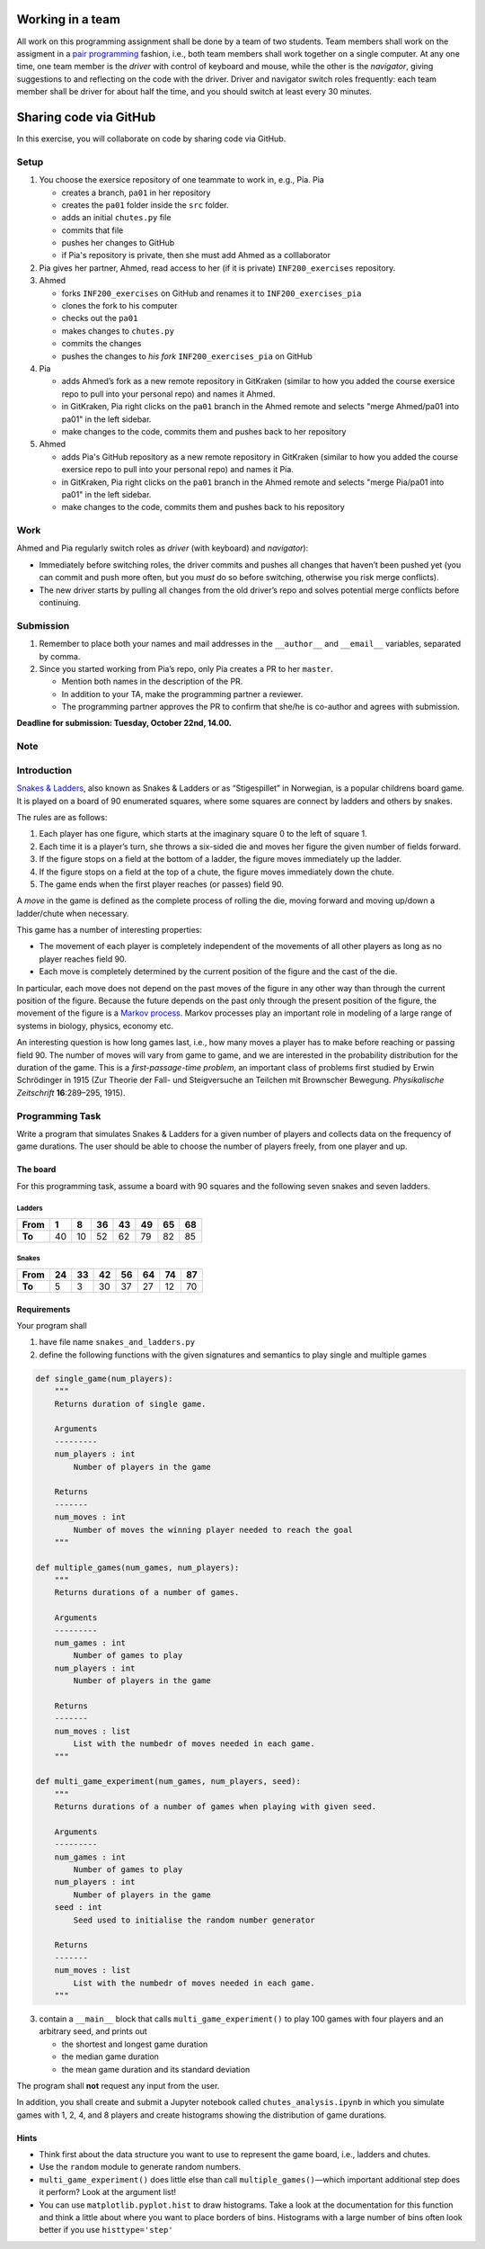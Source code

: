 Working in a team
-----------------

All work on this programming assignment shall be done by a team of two
students. Team members shall work on the assigment in a `pair
programming <https://en.wikipedia.org/wiki/Pair_programming>`__ fashion,
i.e., both team members shall work together on a single computer. At any
one time, one team member is the *driver* with control of keyboard and
mouse, while the other is the *navigator*, giving suggestions to and
reflecting on the code with the driver. Driver and navigator switch
roles frequently: each team member shall be driver for about half the
time, and you should switch at least every 30 minutes.

Sharing code via GitHub
--------------------------

In this exercise, you will collaborate on code by sharing code via
GitHub.

Setup
~~~~~

1. You choose the exersice repository of one teammate to work in, e.g., Pia.
   Pia

   -  creates a branch, ``pa01`` in her repository
   -  creates the ``pa01`` folder inside the ``src`` folder.
   -  adds an initial ``chutes.py`` file
   -  commits that file
   -  pushes her changes to GitHub
   -  if Pia's repository is private, then she must add Ahmed as a 
      colllaborator

2. Pia gives her partner, Ahmed, read access to her (if it is private)
   ``INF200_exercises`` repository.
3. Ahmed

   -  forks ``INF200_exercises`` on GitHub and renames it to
      ``INF200_exercises_pia``
   -  clones the fork to his computer
   -  checks out the ``pa01``
   -  makes changes to ``chutes.py``
   -  commits the changes
   -  pushes the changes to *his fork* ``INF200_exercises_pia`` on
      GitHub

4. Pia

   -  adds Ahmed’s fork as a new remote repository in GitKraken
      (similar to how you added the course exersice repo to pull into
      your personal repo) and names it Ahmed.
   -  in GitKraken, Pia right clicks on the ``pa01`` branch in the Ahmed
      remote and selects "merge Ahmed/pa01 into pa01" in the left sidebar.
   -  make changes to the code, commits them and pushes back to her
      repository

5. Ahmed

   -  adds Pia's GitHub repository as a new remote repository in GitKraken
      (similar to how you added the course exersice repo to pull into
      your personal repo) and names it Pia.
   -  in GitKraken, Pia right clicks on the ``pa01`` branch in the Ahmed
      remote and selects "merge Pia/pa01 into pa01" in the left sidebar.
   -  make changes to the code, commits them and pushes back to his
      repository
Work
~~~~

Ahmed and Pia regularly switch roles as *driver* (with keyboard) and
*navigator*):

-  Immediately before switching roles, the driver commits and pushes all
   changes that haven’t been pushed yet (you can commit and push more
   often, but you *must* do so before switching, otherwise you risk
   merge conflicts).
-  The new driver starts by pulling all changes from the old driver’s
   repo and solves potential merge conflicts before continuing.

Submission
~~~~~~~~~~

1. Remember to place both your names and mail addresses in the
   ``__author__`` and ``__email__`` variables, separated by comma.
2. Since you started working from Pia’s repo, only Pia creates a PR to
   her ``master``.

   -  Mention both names in the description of the PR.
   -  In addition to your TA, make the programming partner a reviewer.
   -  The programming partner approves the PR to confirm that she/he is
      co-author and agrees with submission.

**Deadline for submission: Tuesday, October 22nd, 14.00.**

Note
~~~~


Introduction
~~~~~~~~~~~~

`Snakes & Ladders <https://en.wikipedia.org/wiki/Snakes_and_Ladders>`__,
also known as Snakes & Ladders or as “Stigespillet” in Norwegian, is a
popular childrens board game. It is played on a board of 90 enumerated
squares, where some squares are connect by ladders and others by snakes.

The rules are as follows:

1. Each player has one figure, which starts at the imaginary square 0 to
   the left of square 1.
2. Each time it is a player’s turn, she throws a six-sided die and moves
   her figure the given number of fields forward.
3. If the figure stops on a field at the bottom of a ladder, the figure
   moves immediately up the ladder.
4. If the figure stops on a field at the top of a chute, the figure
   moves immediately down the chute.
5. The game ends when the first player reaches (or passes) field 90.

A *move* in the game is defined as the complete process of rolling the
die, moving forward and moving up/down a ladder/chute when necessary.

This game has a number of interesting properties:

-  The movement of each player is completely independent of the
   movements of all other players as long as no player reaches field 90.
-  Each move is completely determined by the current position of the
   figure and the cast of the die.

In particular, each move does not depend on the past moves of the figure
in any other way than through the current position of the figure.
Because the future depends on the past only through the present position
of the figure, the movement of the figure is a `Markov
process <https://en.wikipedia.org/wiki/Markov_process>`__. Markov
processes play an important role in modeling of a large range of systems
in biology, physics, economy etc.

An interesting question is how long games last, i.e., how many moves a
player has to make before reaching or passing field 90. The number of
moves will vary from game to game, and we are interested in the
probability distribution for the duration of the game. This is a
*first-passage-time problem*, an important class of problems first
studied by Erwin Schrödinger in 1915 (Zur Theorie der Fall- und
Steigversuche an Teilchen mit Brownscher Bewegung. *Physikalische
Zeitschrift* **16**:289–295, 1915).

Programming Task
~~~~~~~~~~~~~~~~

Write a program that simulates Snakes & Ladders for a given number of
players and collects data on the frequency of game durations. The user
should be able to choose the number of players freely, from one player
and up.

The board
^^^^^^^^^

For this programming task, assume a board with 90 squares and the
following seven snakes and seven ladders.

Ladders
'''''''

+--------+----+----+----+----+----+----+----+
| From   | 1  | 8  | 36 | 43 | 49 | 65 | 68 |
+========+====+====+====+====+====+====+====+
| **To** | 40 | 10 | 52 | 62 | 79 | 82 | 85 |
+--------+----+----+----+----+----+----+----+

Snakes
''''''

+--------+----+----+----+----+----+----+----+
| From   | 24 | 33 | 42 | 56 | 64 | 74 | 87 |
+========+====+====+====+====+====+====+====+
| **To** | 5  | 3  | 30 | 37 | 27 | 12 | 70 |
+--------+----+----+----+----+----+----+----+

Requirements
^^^^^^^^^^^^

Your program shall

1. have file name ``snakes_and_ladders.py``
2. define the following functions with the given signatures and
   semantics to play single and multiple games

.. code:: python

   def single_game(num_players):
       """
       Returns duration of single game.
       
       Arguments
       ---------
       num_players : int
           Number of players in the game

       Returns
       -------
       num_moves : int
           Number of moves the winning player needed to reach the goal
       """

   def multiple_games(num_games, num_players):
       """
       Returns durations of a number of games.

       Arguments
       ---------
       num_games : int
           Number of games to play
       num_players : int
           Number of players in the game
       
       Returns
       -------
       num_moves : list
           List with the numbedr of moves needed in each game.
       """

   def multi_game_experiment(num_games, num_players, seed):
       """
       Returns durations of a number of games when playing with given seed.

       Arguments
       ---------
       num_games : int
           Number of games to play
       num_players : int
           Number of players in the game
       seed : int
           Seed used to initialise the random number generator
       
       Returns
       -------
       num_moves : list
           List with the numbedr of moves needed in each game.
       """

3. contain a ``__main__`` block that calls ``multi_game_experiment()``
   to play 100 games with four players and an arbitrary seed, and prints
   out

   -  the shortest and longest game duration
   -  the median game duration
   -  the mean game duration and its standard deviation

The program shall **not** request any input from the user.

In addition, you shall create and submit a Jupyter notebook called
``chutes_analysis.ipynb`` in which you simulate games with 1, 2, 4, and
8 players and create histograms showing the distribution of game
durations.

Hints
^^^^^

-  Think first about the data structure you want to use to represent the
   game board, i.e., ladders and chutes.
-  Use the ``random`` module to generate random numbers.
-  ``multi_game_experiment()`` does little else than call
   ``multiple_games()``—which important additional step does it perform?
   Look at the argument list!
-  You can use ``matplotlib.pyplot.hist`` to draw histograms. Take a
   look at the documentation for this function and think a little about
   where you want to place borders of bins. Histograms with a large
   number of bins often look better if you use ``histtype='step'``

